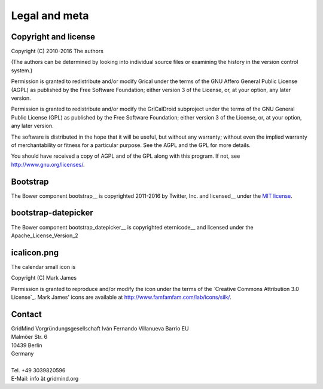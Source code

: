 Legal and meta
==============

Copyright and license
---------------------

| Copyright (C) 2010-2016 The authors

(The authors can be determined by looking into individual source files
or examining the history in the version control system.)

Permission is granted to redistribute and/or modify Grical under
the terms of the GNU Affero General Public License (AGPL) as published
by the Free Software Foundation; either version 3 of the License, or,
at your option, any later version.

Permission is granted to redistribute and/or modify the GriCalDroid
subproject under the terms of the GNU General Public License (GPL) as
published by the Free Software Foundation; either version 3 of the
License, or, at your option, any later version.

The software is distributed in the hope that it will be useful, but
without any warranty; without even the implied warranty of
merchantability or fitness for a particular purpose. See the AGPL and
the GPL for more details.

You should have received a copy of AGPL and of the GPL
along with this program. If not, see
http://www.gnu.org/licenses/.


Bootstrap
---------

The Bower component bootstrap__ is copyrighted 2011-2016 by Twitter, Inc. and
licensed__ under the `MIT license`_.

__ http://getbootstrap.com
__ https://github.com/twbs/bootstrap/blob/master/LICENSE


bootstrap-datepicker
--------------------

The Bower component bootstrap_datepicker__ is copyrighted eternicode__
and licensed under the Apache_License_Version_2

__ https://github.com/eternicode/bootstrap-datepicker
__ https://github.com/eternicode
__ http://www.apache.org/licenses/LICENSE-2.0


icalicon.png
------------

The calendar small icon is

| Copyright (C) Mark James

Permission is granted to reproduce and/or modify the icon under the
terms of the `Creative Commons Attribution 3.0 License`_. Mark James'
icons are available at http://www.famfamfam.com/lab/icons/silk/.

__ Creative Commons Attribution 3.0 License: http://creativecommons.org/licenses/by/3.0/


Contact
-------

| GridMind Vorgründungsgesellschaft Iván Fernando Villanueva Barrio EU
| Malmöer Str. 6
| 10439 Berlin
| Germany
|
| Tel. +49 3039820596
| E-Mail: info ät gridmind.org

.. _MIT license: https://en.wikipedia.org/wiki/Mit_license
